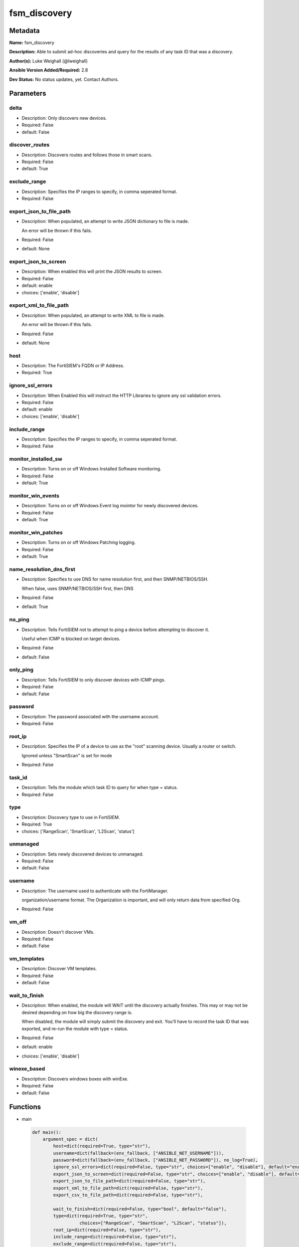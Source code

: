 =============
fsm_discovery
=============


Metadata
--------




**Name:** fsm_discovery

**Description:** Able to submit ad-hoc discoveries and query for the results of any task ID that was a discovery.


**Author(s):** Luke Weighall (@lweighall)

**Ansible Version Added/Required:** 2.8

**Dev Status:** No status updates, yet. Contact Authors.

Parameters
----------

delta
+++++

- Description: Only discovers new devices.

  

- Required: False

- default: False

discover_routes
+++++++++++++++

- Description: Discovers routes and follows those in smart scans.

  

- Required: False

- default: True

exclude_range
+++++++++++++

- Description: Specifies the IP ranges to specify, in comma seperated format.

  

- Required: False

export_json_to_file_path
++++++++++++++++++++++++

- Description: When populated, an attempt to write JSON dictionary to file is made.

  An error will be thrown if this fails.

  

- Required: False

- default: None

export_json_to_screen
+++++++++++++++++++++

- Description: When enabled this will print the JSON results to screen.

  

- Required: False

- default: enable

- choices: ['enable', 'disable']

export_xml_to_file_path
+++++++++++++++++++++++

- Description: When populated, an attempt to write XML to file is made.

  An error will be thrown if this fails.

  

- Required: False

- default: None

host
++++

- Description: The FortiSIEM's FQDN or IP Address.

  

- Required: True

ignore_ssl_errors
+++++++++++++++++

- Description: When Enabled this will instruct the HTTP Libraries to ignore any ssl validation errors.

  

- Required: False

- default: enable

- choices: ['enable', 'disable']

include_range
+++++++++++++

- Description: Specifies the IP ranges to specify, in comma seperated format.

  

- Required: False

monitor_installed_sw
++++++++++++++++++++

- Description: Turns on or off Windows Installed Software monitoring.

  

- Required: False

- default: True

monitor_win_events
++++++++++++++++++

- Description: Turns on or off Windows Event log mointor for newly discovered devices.

  

- Required: False

- default: True

monitor_win_patches
+++++++++++++++++++

- Description: Turns on or off Windows Patching logging.

  

- Required: False

- default: True

name_resolution_dns_first
+++++++++++++++++++++++++

- Description: Specifies to use DNS for name resolution first, and then SNMP/NETBIOS/SSH.

  When false, uses SNMP/NETBIOS/SSH first, then DNS

  

- Required: False

- default: True

no_ping
+++++++

- Description: Tells FortiSIEM not to attempt to ping a device before attempting to discover it.

  Useful when ICMP is blocked on target devices.

  

- Required: False

- default: False

only_ping
+++++++++

- Description: Tells FortiSIEM to only discover devices with ICMP pings.

  

- Required: False

- default: False

password
++++++++

- Description: The password associated with the username account.

  

- Required: False

root_ip
+++++++

- Description: Specifies the IP of a device to use as the "root" scanning device. Usually a router or switch.

  Ignored unless "SmartScan" is set for mode

  

- Required: False

task_id
+++++++

- Description: Tells the module which task ID to query for when type = status.

  

- Required: False

type
++++

- Description: Discovery type to use in FortiSIEM.

  

- Required: True

- choices: ['RangeScan', 'SmartScan', 'L2Scan', 'status']

unmanaged
+++++++++

- Description: Sets newly discovered devices to unmanaged.

  

- Required: False

- default: False

username
++++++++

- Description: The username used to authenticate with the FortiManager.

  organization/username format. The Organization is important, and will only return data from specified Org.

  

- Required: False

vm_off
++++++

- Description: Doesn't discover VMs.

  

- Required: False

- default: False

vm_templates
++++++++++++

- Description: Discover VM templates.

  

- Required: False

- default: False

wait_to_finish
++++++++++++++

- Description: When enabled, the module will WAIT until the discovery actually finishes. This may or may not be desired depending on how big the discovery range is.

  When disabled, the module will simply submit the discovery and exit. You'll have to record the task ID that was exported, and re-run the module with type = status.

  

- Required: False

- default: enable

- choices: ['enable', 'disable']

winexe_based
++++++++++++

- Description: Discovers windows boxes with winExe.

  

- Required: False

- default: False




Functions
---------




- main

 .. code-block:: python

    def main():
        argument_spec = dict(
            host=dict(required=True, type="str"),
            username=dict(fallback=(env_fallback, ["ANSIBLE_NET_USERNAME"])),
            password=dict(fallback=(env_fallback, ["ANSIBLE_NET_PASSWORD"]), no_log=True),
            ignore_ssl_errors=dict(required=False, type="str", choices=["enable", "disable"], default="enable"),
            export_json_to_screen=dict(required=False, type="str", choices=["enable", "disable"], default="enable"),
            export_json_to_file_path=dict(required=False, type="str"),
            export_xml_to_file_path=dict(required=False, type="str"),
            export_csv_to_file_path=dict(required=False, type="str"),
    
            wait_to_finish=dict(required=False, type="bool", default="false"),
            type=dict(required=True, type="str",
                      choices=["RangeScan", "SmartScan", "L2Scan", "status"]),
            root_ip=dict(required=False, type="str"),
            include_range=dict(required=False, type="str"),
            exclude_range=dict(required=False, type="str"),
            no_ping=dict(required=False, type="bool", default="false"),
            only_ping=dict(required=False, type="bool", default="false"),
            task_id=dict(required=False, type="int"),
            delta=dict(required=False, type="bool", default="false"),
            vm_off=dict(required=False, type="bool", default="false"),
            vm_templates=dict(required=False, type="bool", default="false"),
            discover_routes=dict(required=False, type="bool", default="true"),
            winexe_based=dict(required=False, type="bool", default="false"),
            unmanaged=dict(required=False, type="bool", default="false"),
            monitor_win_events=dict(required=False, type="bool", default="true"),
            monitor_win_patches=dict(required=False, type="bool", default="true"),
            monitor_installed_sw=dict(required=False, type="bool", default="true"),
            name_resolution_dns_first=dict(required=False, type="bool", default="true"),
        )
    
        required_if = [
            ['type', 'SmartScan', ['root_ip']],
            ['type', 'RangeScan', ['include_range']],
            ['type', 'L2Scan', ['include_range']],
            ['type', 'status', ['task_id']],
        ]
    
        module = AnsibleModule(argument_spec, supports_check_mode=False, required_if=required_if)
    
        paramgram = {
            "host": module.params["host"],
            "username": module.params["username"],
            "password": module.params["password"],
            "export_json_to_screen": module.params["export_json_to_screen"],
            "export_json_to_file_path": module.params["export_json_to_file_path"],
            "export_xml_to_file_path": module.params["export_xml_to_file_path"],
            "export_csv_to_file_path": module.params["export_csv_to_file_path"],
            "ignore_ssl_errors": module.params["ignore_ssl_errors"],
    
            "type": module.params["type"],
            "wait_to_finish": module.params["wait_to_finish"],
            "root_ip": module.params["root_ip"],
            "include_range": module.params["include_range"],
            "exclude_range": module.params["exclude_range"],
            "no_ping": module.params["no_ping"],
            "only_ping": module.params["only_ping"],
            "task_id": module.params["task_id"],
            "delta": module.params["delta"],
            "vm_off": module.params["vm_off"],
            "vm_templates": module.params["vm_templates"],
            "discover_routes": module.params["discover_routes"],
            "winexe_based": module.params["winexe_based"],
            "unmanaged": module.params["unmanaged"],
            "monitor_win_events": module.params["monitor_win_events"],
            "monitor_win_patches": module.params["monitor_win_patches"],
            "monitor_installed_sw": module.params["monitor_installed_sw"],
            "name_resolution_dns_first": module.params["name_resolution_dns_first"],
    
            "uri": FSMEndpoints.SET_DISCOVERY,
            "input_xml": None
        }
    
        module.paramgram = paramgram
    
        # TRY TO INIT THE CONNECTION SOCKET PATH AND FortiManagerHandler OBJECT AND TOOLS
        fsm = None
        results = DEFAULT_EXIT_MSG
        try:
            fsm = FortiSIEMHandler(module)
        except BaseException as err:
            raise FSMBaseException("Couldn't load FortiSIEM Handler from mod_utils. Error: " + str(err))
    
        # EXECUTE THE MODULE OPERATION
        # SEND THE DISCOVERY XML PAYLOAD
        if paramgram["type"] != "status":
            paramgram["input_xml"] = fsm._xml.create_discover_payload()
            try:
                results = fsm.handle_simple_payload_request(paramgram["input_xml"])
            except BaseException as err:
                raise FSMBaseException(err)
    
            # REFACTOR THE GENERIC RESPONSE BECAUSE IT WASN'T STRUCTURED BY FORTISIEM IN AN XML RESPONSE
            # RECORD THE TASK ID
            try:
                paramgram["task_id"] = results["json_results"]["fsm_response"]
                del results["json_results"]["fsm_response"]
                results["json_results"]["task_id"] = paramgram["task_id"]
                results["xml_results"] = "<task_id>" + str(paramgram["task_id"]) + "</task_id>"
            except BaseException as err:
                raise FSMBaseException(msg="Couldn't extract discovery task ID from response! Error: " + str(err))
    
        # START THE STATUS CHECKING PORTION
        if paramgram["type"] == "status" or paramgram["wait_to_finish"]:
            if not paramgram["task_id"]:
                raise FSMBaseException(msg="fsm_discovery was called to status "
                                           "or wait_to_finish but the task ID was empty")
            if paramgram["task_id"]:
                paramgram["uri"] = FSMEndpoints.GET_DISCOVERY + str(paramgram["task_id"])
                module.paramgram = paramgram
                try:
                    results = fsm.handle_simple_request()
                except BaseException as err:
                    raise FSMBaseException(msg="Failed to get status of task ID: " +
                                               str(paramgram["task_id"]) + " - Error: " + str(err))
    
                # PROCESS WAIT TO FINISH!
                if paramgram["wait_to_finish"]:
                    try:
                        task_status_result = results["json_results"]["fsm_response"].split(":")
    
                        # SLEEP FOR 5 SECOND INTERVALS AND KEEP CHECKING UNTIL PROGRESS IS 100%
                        while task_status_result[1] != "Done":
                            time.sleep(5)
                            try:
                                results = fsm.handle_simple_request()
                            except BaseException as err:
                                raise FSMBaseException(msg="Failed to get status of task ID: " +
                                                           str(paramgram["task_id"]) + " - Error: " + str(err))
                            try:
                                if results["json_results"]["taskResults"]:
                                    task_status_result = [str(paramgram["task_id"]), "Done"]
                            except BaseException:
                                try:
                                    task_status_result = results["json_results"]["fsm_response"].split(":")
                                except BaseException as err:
                                    raise FSMBaseException(err)
                    except BaseException:
                        try:
                            if results["json_results"]["taskResults"]:
                                pass
                        except BaseException as err:
                            raise FSMBaseException(msg="Something happened while looping "
                                                       "for the status. Error: " + str(err))
                        pass
    
        # EXIT USING GOVERN_RESPONSE()
        fsm.govern_response(module=module, results=results, changed=False,
                            ansible_facts=fsm.construct_ansible_facts(results["json_results"],
                                                                      module.params,
                                                                      paramgram))
    
        return module.exit_json(msg=results)
    
    



Module Source Code
------------------

.. code-block:: python

    #!/usr/bin/python
    #
    # This file is part of Ansible
    #
    # Ansible is free software: you can redistribute it and/or modify
    # it under the terms of the GNU General Public License as published by
    # the Free Software Foundation, either version 3 of the License, or
    # (at your option) any later version.
    #
    # Ansible is distributed in the hope that it will be useful,
    # but WITHOUT ANY WARRANTY; without even the implied warranty of
    # MERCHANTABILITY or FITNESS FOR A PARTICULAR PURPOSE.  See the
    # GNU General Public License for more details.
    #
    # You should have received a copy of the GNU General Public License
    # along with Ansible.  If not, see <http://www.gnu.org/licenses/>.
    #
    
    from __future__ import absolute_import, division, print_function
    
    __metaclass__ = type
    
    ANSIBLE_METADATA = {
        "metadata_version": "1.1",
        "status": ["preview"],
        "supported_by": "community"
    }
    
    DOCUMENTATION = '''
    ---
    module: fsm_discovery
    version_added: "2.8"
    author: Luke Weighall (@lweighall)
    short_description: Submits and Queries for Discovery Tasks.
    description:
      - Able to submit ad-hoc discoveries and query for the results of any task ID that was a discovery.
    
    options:
      host:
        description:
          - The FortiSIEM's FQDN or IP Address.
        required: true
    
      username:
        description:
          - The username used to authenticate with the FortiManager.
          - organization/username format. The Organization is important, and will only return data from specified Org.
        required: false
    
      password:
        description:
          - The password associated with the username account.
        required: false
    
      ignore_ssl_errors:
        description:
          - When Enabled this will instruct the HTTP Libraries to ignore any ssl validation errors.
        required: false
        default: "enable"
        choices: ["enable", "disable"]
    
      export_json_to_screen:
        description:
          - When enabled this will print the JSON results to screen.
        required: false
        default: "enable"
        choices: ["enable", "disable"]
    
      export_json_to_file_path:
        description:
          - When populated, an attempt to write JSON dictionary to file is made.
          - An error will be thrown if this fails.
        required: false
        default: None
    
      export_xml_to_file_path:
        description:
          - When populated, an attempt to write XML to file is made.
          - An error will be thrown if this fails.
        required: false
        default: None
    
      wait_to_finish:
        description:
          - When enabled, the module will WAIT until the discovery actually finishes.
            This may or may not be desired depending on how big the discovery range is.
          - When disabled, the module will simply submit the discovery and exit.
            You'll have to record the task ID that was exported, and re-run the module with type = status.
        required: false
        default: "enable"
        choices: ["enable", "disable"]
    
      type:
        description:
          - Discovery type to use in FortiSIEM.
        required: true
        choices: ["RangeScan", "SmartScan", "L2Scan", "status"]
    
      root_ip:
        description:
          - Specifies the IP of a device to use as the "root" scanning device. Usually a router or switch.
          - Ignored unless "SmartScan" is set for mode
        required: false
    
      include_range:
        description:
          - Specifies the IP ranges to specify, in comma seperated format.
        required: false
    
      exclude_range:
        description:
          - Specifies the IP ranges to specify, in comma seperated format.
        required: false
    
      no_ping:
        description:
          - Tells FortiSIEM not to attempt to ping a device before attempting to discover it.
          - Useful when ICMP is blocked on target devices.
        required: false
        default: false
        type: bool
    
      only_ping:
        description:
          - Tells FortiSIEM to only discover devices with ICMP pings.
        required: false
        default: false
        type: bool
    
      task_id:
        description:
          - Tells the module which task ID to query for when type = status.
        required: false
        type: int
    
      delta:
        description:
          - Only discovers new devices.
        required: false
        default: false
        type: bool
    
      vm_off:
        description:
          - Doesn't discover VMs.
        required: false
        default: false
        type: bool
    
      vm_templates:
        description:
          - Discover VM templates.
        required: false
        default: false
        type: bool
    
      discover_routes:
        description:
          - Discovers routes and follows those in smart scans.
        required: false
        default: true
        type: bool
    
      winexe_based:
        description:
          - Discovers windows boxes with winExe.
        required: false
        default: false
        type: bool
    
      unmanaged:
        description:
          - Sets newly discovered devices to unmanaged.
        required: false
        default: false
        type: bool
    
      monitor_win_events:
        description:
          - Turns on or off Windows Event log mointor for newly discovered devices.
        required: false
        default: true
        type: bool
    
      monitor_win_patches:
        description:
          - Turns on or off Windows Patching logging.
        required: false
        default: true
        type: bool
    
      monitor_installed_sw:
        description:
          - Turns on or off Windows Installed Software monitoring.
        required: false
        default: true
        type: bool
    
      name_resolution_dns_first:
        description:
          - Specifies to use DNS for name resolution first, and then SNMP/NETBIOS/SSH.
          - When false, uses SNMP/NETBIOS/SSH first, then DNS
        required: false
        default: true
        type: bool
    
    '''
    
    EXAMPLES = '''
    - name: SUBMIT RANGE SCAN FOR SINGLE DEVICE
      fsm_discovery:
        host: "{{ inventory_hostname }}"
        username: "{{ username }}"
        password: "{{ password }}"
        ignore_ssl_errors: "enable"
        export_json_to_screen: "enable"
        export_json_to_file_path: "/root/range_scan.json"
        export_xml_to_file_path: "/root/range_scan.xml"
        type: "RangeScan"
        include_range: "10.0.0.254"
    
    - name: SUBMIT RANGE SCAN FOR SINGLE DEVICE AND WAIT FOR FINISH WITH MANY OPTIONS
      fsm_discovery:
        host: "{{ inventory_hostname }}"
        username: "{{ username }}"
        password: "{{ password }}"
        ignore_ssl_errors: "enable"
        export_json_to_screen: "enable"
        export_json_to_file_path: "/root/range_scan2.json"
        export_xml_to_file_path: "/root/range_scan2.xml"
        type: "RangeScan"
        include_range: "10.0.0.5-10.0.0.20"
        wait_to_finish: True
        only_ping: False
        vm_off: True
        unmanaged: True
        delta: True
        name_resolution_dns_first: False
        winexe_based: True
        vm_templates: True
        discover_routes: True
        monitor_win_events: False
        monitor_win_patches: False
        monitor_installed_sw: False
    
    - name: SUBMIT RANGE SCAN FOR SINGLE DEVICE AND WAIT FOR FINISH WITH NO PING
      fsm_discovery:
        host: "{{ inventory_hostname }}"
        username: "{{ username }}"
        password: "{{ password }}"
        ignore_ssl_errors: "enable"
        export_json_to_screen: "enable"
        export_json_to_file_path: "/root/json_test_out.json"
        export_xml_to_file_path: "/root/xml_test_out.xml"
        type: "RangeScan"
        include_range: "10.0.0.5-10.0.0.50"
        wait_to_finish: True
        no_ping: True
    
    
    - name: SUBMIT RANGE SCAN FOR RANGE OF DEVICES
      fsm_discovery:
        host: "{{ inventory_hostname }}"
        username: "{{ username }}"
        password: "{{ password }}"
        ignore_ssl_errors: "enable"
        export_json_to_screen: "enable"
        export_json_to_file_path: "/root/json_test_out.json"
        export_xml_to_file_path: "/root/xml_test_out.xml"
        type: "RangeScan"
        include_range: "10.0.0.1-10.0.0.10"
        exclude_range: "10.0.0.5-10.0.0.6"
    
    - name: SUBMIT SMART SCAN
      fsm_discovery:
        host: "{{ inventory_hostname }}"
        username: "{{ username }}"
        password: "{{ password }}"
        ignore_ssl_errors: "enable"
        export_json_to_screen: "enable"
        export_json_to_file_path: "/root/json_test_out.json"
        export_xml_to_file_path: "/root/xml_test_out.xml"
        type: "SmartScan"
        root_ip: "10.0.0.254"
    
    - name: SUBMIT L2SCAN
      fsm_discovery:
        host: "{{ inventory_hostname }}"
        username: "{{ username }}"
        password: "{{ password }}"
        ignore_ssl_errors: "enable"
        export_json_to_screen: "enable"
        export_json_to_file_path: "/root/json_test_out.json"
        export_xml_to_file_path: "/root/xml_test_out.xml"
        type: "L2Scan"
        include_range: "10.0.0.1-10.0.0.254"
    '''
    
    RETURN = """
    api_result:
      description: full API response, includes status code and message
      returned: always
      type: str
    """
    
    from ansible.module_utils.basic import AnsibleModule, env_fallback
    import time
    from ansible.module_utils.network.fortisiem.common import FSMEndpoints
    from ansible.module_utils.network.fortisiem.common import FSMBaseException
    from ansible.module_utils.network.fortisiem.common import DEFAULT_EXIT_MSG
    from ansible.module_utils.network.fortisiem.fortisiem import FortiSIEMHandler
    
    
    def main():
        argument_spec = dict(
            host=dict(required=True, type="str"),
            username=dict(fallback=(env_fallback, ["ANSIBLE_NET_USERNAME"])),
            password=dict(fallback=(env_fallback, ["ANSIBLE_NET_PASSWORD"]), no_log=True),
            ignore_ssl_errors=dict(required=False, type="str", choices=["enable", "disable"], default="enable"),
            export_json_to_screen=dict(required=False, type="str", choices=["enable", "disable"], default="enable"),
            export_json_to_file_path=dict(required=False, type="str"),
            export_xml_to_file_path=dict(required=False, type="str"),
            export_csv_to_file_path=dict(required=False, type="str"),
    
            wait_to_finish=dict(required=False, type="bool", default="false"),
            type=dict(required=True, type="str",
                      choices=["RangeScan", "SmartScan", "L2Scan", "status"]),
            root_ip=dict(required=False, type="str"),
            include_range=dict(required=False, type="str"),
            exclude_range=dict(required=False, type="str"),
            no_ping=dict(required=False, type="bool", default="false"),
            only_ping=dict(required=False, type="bool", default="false"),
            task_id=dict(required=False, type="int"),
            delta=dict(required=False, type="bool", default="false"),
            vm_off=dict(required=False, type="bool", default="false"),
            vm_templates=dict(required=False, type="bool", default="false"),
            discover_routes=dict(required=False, type="bool", default="true"),
            winexe_based=dict(required=False, type="bool", default="false"),
            unmanaged=dict(required=False, type="bool", default="false"),
            monitor_win_events=dict(required=False, type="bool", default="true"),
            monitor_win_patches=dict(required=False, type="bool", default="true"),
            monitor_installed_sw=dict(required=False, type="bool", default="true"),
            name_resolution_dns_first=dict(required=False, type="bool", default="true"),
        )
    
        required_if = [
            ['type', 'SmartScan', ['root_ip']],
            ['type', 'RangeScan', ['include_range']],
            ['type', 'L2Scan', ['include_range']],
            ['type', 'status', ['task_id']],
        ]
    
        module = AnsibleModule(argument_spec, supports_check_mode=False, required_if=required_if)
    
        paramgram = {
            "host": module.params["host"],
            "username": module.params["username"],
            "password": module.params["password"],
            "export_json_to_screen": module.params["export_json_to_screen"],
            "export_json_to_file_path": module.params["export_json_to_file_path"],
            "export_xml_to_file_path": module.params["export_xml_to_file_path"],
            "export_csv_to_file_path": module.params["export_csv_to_file_path"],
            "ignore_ssl_errors": module.params["ignore_ssl_errors"],
    
            "type": module.params["type"],
            "wait_to_finish": module.params["wait_to_finish"],
            "root_ip": module.params["root_ip"],
            "include_range": module.params["include_range"],
            "exclude_range": module.params["exclude_range"],
            "no_ping": module.params["no_ping"],
            "only_ping": module.params["only_ping"],
            "task_id": module.params["task_id"],
            "delta": module.params["delta"],
            "vm_off": module.params["vm_off"],
            "vm_templates": module.params["vm_templates"],
            "discover_routes": module.params["discover_routes"],
            "winexe_based": module.params["winexe_based"],
            "unmanaged": module.params["unmanaged"],
            "monitor_win_events": module.params["monitor_win_events"],
            "monitor_win_patches": module.params["monitor_win_patches"],
            "monitor_installed_sw": module.params["monitor_installed_sw"],
            "name_resolution_dns_first": module.params["name_resolution_dns_first"],
    
            "uri": FSMEndpoints.SET_DISCOVERY,
            "input_xml": None
        }
    
        module.paramgram = paramgram
    
        # TRY TO INIT THE CONNECTION SOCKET PATH AND FortiManagerHandler OBJECT AND TOOLS
        fsm = None
        results = DEFAULT_EXIT_MSG
        try:
            fsm = FortiSIEMHandler(module)
        except BaseException as err:
            raise FSMBaseException("Couldn't load FortiSIEM Handler from mod_utils. Error: " + str(err))
    
        # EXECUTE THE MODULE OPERATION
        # SEND THE DISCOVERY XML PAYLOAD
        if paramgram["type"] != "status":
            paramgram["input_xml"] = fsm._xml.create_discover_payload()
            try:
                results = fsm.handle_simple_payload_request(paramgram["input_xml"])
            except BaseException as err:
                raise FSMBaseException(err)
    
            # REFACTOR THE GENERIC RESPONSE BECAUSE IT WASN'T STRUCTURED BY FORTISIEM IN AN XML RESPONSE
            # RECORD THE TASK ID
            try:
                paramgram["task_id"] = results["json_results"]["fsm_response"]
                del results["json_results"]["fsm_response"]
                results["json_results"]["task_id"] = paramgram["task_id"]
                results["xml_results"] = "<task_id>" + str(paramgram["task_id"]) + "</task_id>"
            except BaseException as err:
                raise FSMBaseException(msg="Couldn't extract discovery task ID from response! Error: " + str(err))
    
        # START THE STATUS CHECKING PORTION
        if paramgram["type"] == "status" or paramgram["wait_to_finish"]:
            if not paramgram["task_id"]:
                raise FSMBaseException(msg="fsm_discovery was called to status "
                                           "or wait_to_finish but the task ID was empty")
            if paramgram["task_id"]:
                paramgram["uri"] = FSMEndpoints.GET_DISCOVERY + str(paramgram["task_id"])
                module.paramgram = paramgram
                try:
                    results = fsm.handle_simple_request()
                except BaseException as err:
                    raise FSMBaseException(msg="Failed to get status of task ID: " +
                                               str(paramgram["task_id"]) + " - Error: " + str(err))
    
                # PROCESS WAIT TO FINISH!
                if paramgram["wait_to_finish"]:
                    try:
                        task_status_result = results["json_results"]["fsm_response"].split(":")
    
                        # SLEEP FOR 5 SECOND INTERVALS AND KEEP CHECKING UNTIL PROGRESS IS 100%
                        while task_status_result[1] != "Done":
                            time.sleep(5)
                            try:
                                results = fsm.handle_simple_request()
                            except BaseException as err:
                                raise FSMBaseException(msg="Failed to get status of task ID: " +
                                                           str(paramgram["task_id"]) + " - Error: " + str(err))
                            try:
                                if results["json_results"]["taskResults"]:
                                    task_status_result = [str(paramgram["task_id"]), "Done"]
                            except BaseException:
                                try:
                                    task_status_result = results["json_results"]["fsm_response"].split(":")
                                except BaseException as err:
                                    raise FSMBaseException(err)
                    except BaseException:
                        try:
                            if results["json_results"]["taskResults"]:
                                pass
                        except BaseException as err:
                            raise FSMBaseException(msg="Something happened while looping "
                                                       "for the status. Error: " + str(err))
                        pass
    
        # EXIT USING GOVERN_RESPONSE()
        fsm.govern_response(module=module, results=results, changed=False,
                            ansible_facts=fsm.construct_ansible_facts(results["json_results"],
                                                                      module.params,
                                                                      paramgram))
    
        return module.exit_json(msg=results)
    
    
    if __name__ == "__main__":
        main()


